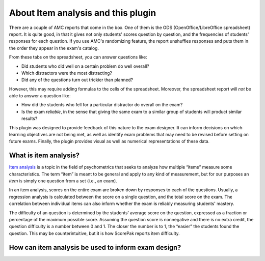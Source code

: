 About Item analysis and this plugin
===================================

There are a couple of AMC reports that come in the box.  One of them is the ODS
(OpenOffice/LibreOffice spreadsheet) report.  It is quite good, in that it gives
not only students' scores question by question, and the frequencies of students'
responses for each question.  If you use AMC's randomizing feature, the report
unshuffles responses and puts them in the order they appear in the exam's
catalog.

From these tabs on the spreadsheet, you can answer questions like:

* Did students who did well on a certain problem do well overall?

* Which distractors were the most distracting?

* Did any of the questions turn out trickier than planned?

However, this may require adding formulas to the cells of the spreadsheet.
Moreover, the spreadsheet report will *not* be able to answer a question like:

* How did the students who fell for a particular distractor do overall on the
  exam?

* Is the exam *reliable*, in the sense that giving the same exam to a similar 
  group of students will product similar results?

This plugin was designed to provide feedback of this nature to the exam
designer.  It can inform decisions on which learning objectives are not being
met, as well as identify exam problems that may need to be revised before
setting on future exams.  Finally, the plugin provides visual as well as
numerical representations of these data.

What is item analysis?
----------------------

`Item analysis`_ is a topic in the field of psychometrics that seeks to analyze
how multiple “items” measure some characteristics.  The term “item” is meant
to be general and apply to any kind of measurement, but for our purposes an 
*item* is simply one question from a set (i.e., an exam).

.. _`Item analysis`: https://en.wikipedia.org/wiki/Item_analysis

In an item analysis, scores on the entire exam are broken down by responses to
each of the questions.  Usually, a regression analysis is calculated between the
score on a single question, and the total score on the exam.  The correlation
between individual items can also inform whether the exam is reliably measuring
students' mastery.

The difficulty of an question is determined by the students' average score on
the question, expressed as a fraction or percentage of the maximum possible
score.  Assuming the question score is nonnegative and there is no extra credit,
the question difficulty is a number between 0 and 1.  The closer the number is
to 1, the “easier” the students found the question.  This may be
counterintuitive, but it is how ScorePak reports item difficulty.

.. todo: find good references on this topic

How can item analysis be used to inform exam design?
----------------------------------------------------













